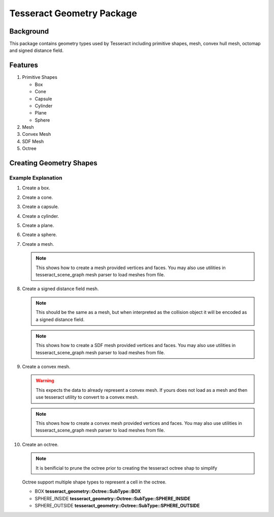 **************************
Tesseract Geometry Package
**************************

Background
==========
This package contains geometry types used by Tesseract including primitive shapes, mesh, convex
hull mesh, octomap and signed distance field.

Features
========

#. Primitive Shapes

   * Box
   * Cone
   * Capsule
   * Cylinder
   * Plane
   * Sphere

#. Mesh
#. Convex Mesh
#. SDF Mesh
#. Octree

Creating Geometry Shapes
========================

   .. rli:: https://raw.githubusercontent.com/ros-industrial-consortium/tesseract/master/tesseract_geometry/examples/create_geometries_example.cpp


Example Explanation
-------------------

#. Create a box.

   .. rli:: https://raw.githubusercontent.com/ros-industrial-consortium/tesseract/master/tesseract_geometry/examples/create_geometries_example.cpp
      :language: c++
      :start-after: // Shape Box
      :end-before: // Shape Cone

#. Create a cone.

   .. rli:: https://raw.githubusercontent.com/ros-industrial-consortium/tesseract/master/tesseract_geometry/examples/create_geometries_example.cpp
      :language: c++
      :start-after: // Shape Cone
      :end-before: // Shape Capsule

#. Create a capsule.

   .. rli:: https://raw.githubusercontent.com/ros-industrial-consortium/tesseract/master/tesseract_geometry/examples/create_geometries_example.cpp
      :language: c++
      :start-after: // Shape Capsule
      :end-before: // Shape Cylinder

#. Create a cylinder.

   .. rli:: https://raw.githubusercontent.com/ros-industrial-consortium/tesseract/master/tesseract_geometry/examples/create_geometries_example.cpp
      :language: c++
      :start-after: // Shape Cylinder
      :end-before: // Shape Plane

#. Create a plane.

   .. rli:: https://raw.githubusercontent.com/ros-industrial-consortium/tesseract/master/tesseract_geometry/examples/create_geometries_example.cpp
      :language: c++
      :start-after: // Shape Plane
      :end-before: // Shape Sphere

#. Create a sphere.

   .. rli:: https://raw.githubusercontent.com/ros-industrial-consortium/tesseract/master/tesseract_geometry/examples/create_geometries_example.cpp
      :language: c++
      :start-after: // Shape Sphere
      :end-before: // Manually create mesh

#. Create a mesh.

   .. rli:: https://raw.githubusercontent.com/ros-industrial-consortium/tesseract/master/tesseract_geometry/examples/create_geometries_example.cpp
      :language: c++
      :start-after: // Manually create mesh
      :end-before: // Manually create signed distance field mesh

   .. Note::

      This shows how to create a mesh provided vertices and faces. You may also use utilities in tesseract_scene_graph mesh parser to load meshes from file.

#. Create a signed distance field mesh.

   .. Note::

      This should be the same as a mesh, but when interpreted as the collision object it will be encoded as a signed distance field.

   .. rli:: https://raw.githubusercontent.com/ros-industrial-consortium/tesseract/master/tesseract_geometry/examples/create_geometries_example.cpp
      :language: c++
      :start-after: // Manually create signed distance field mesh
      :end-before: // Manually create convex mesh

   .. Note::

      This shows how to create a SDF mesh provided vertices and faces. You may also use utilities in tesseract_scene_graph mesh parser to load meshes from file.

#. Create a convex mesh.

   .. Warning::

      This expects the data to already represent a convex mesh. If yours does not load as a mesh and then use tesseract utility to convert to a convex mesh.

   .. rli:: https://raw.githubusercontent.com/ros-industrial-consortium/tesseract/master/tesseract_geometry/examples/create_geometries_example.cpp
      :language: c++
      :start-after: // Manually create convex mesh
      :end-before: // Create an octree

   .. Note::

      This shows how to create a convex mesh provided vertices and faces. You may also use utilities in tesseract_scene_graph mesh parser to load meshes from file.

#. Create an octree.

   .. rli:: https://raw.githubusercontent.com/ros-industrial-consortium/tesseract/master/tesseract_geometry/examples/create_geometries_example.cpp
      :language: c++
      :start-after: // Create an octree
      :end-before: }

   .. Note::

      It is benificial to prune the octree prior to creating the tesseract octree shap to simplify

   Octree support multiple shape types to represent a cell in the octree.

   * BOX **tesseract_geometry::Octree::SubType::BOX**
   * SPHERE_INSIDE **tesseract_geometry::Octree::SubType::SPHERE_INSIDE**
   * SPHERE_OUTSIDE **tesseract_geometry::Octree::SubType::SPHERE_OUTSIDE**
